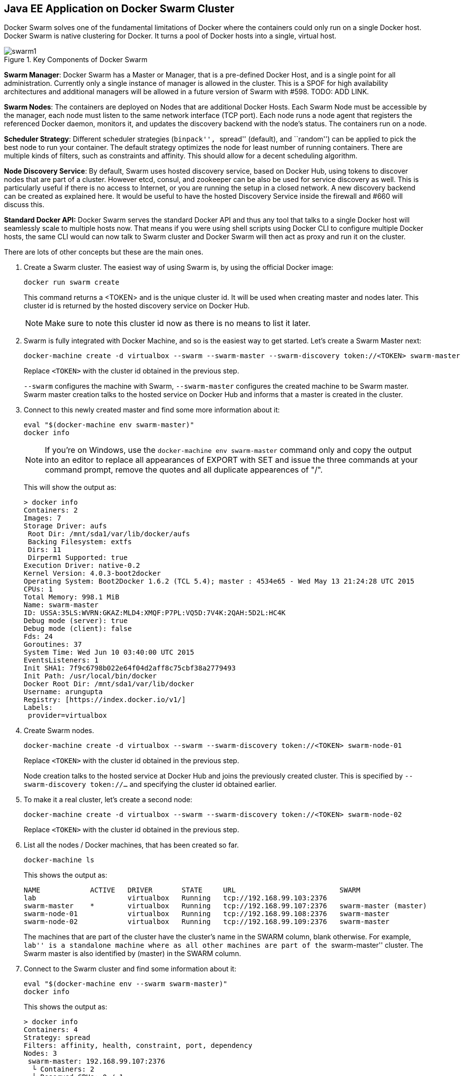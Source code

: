 ## Java EE Application on Docker Swarm Cluster

Docker Swarm solves one of the fundamental limitations of Docker where the containers could only run on a single Docker host. Docker Swarm is native clustering for Docker. It turns a pool of Docker hosts into a single, virtual host.

.Key Components of Docker Swarm
image::../images/swarm1.png[]

*Swarm Manager*: Docker Swarm has a Master or Manager, that is a pre-defined Docker Host, and is a single point for all administration. Currently only a single instance of manager is allowed in the cluster. This is a SPOF for high availability architectures and additional managers will be allowed in a future version of Swarm with #598. TODO: ADD LINK.

*Swarm Nodes*: The containers are deployed on Nodes that are additional Docker Hosts. Each Swarm Node must be accessible by the manager, each node must listen to the same network interface (TCP port). Each node runs a node agent that registers the referenced Docker daemon, monitors it, and updates the discovery backend with the node’s status. The containers run on a node.

*Scheduler Strategy*: Different scheduler strategies (``binpack'', ``spread'' (default), and ``random'') can be applied to pick the best node to run your container. The default strategy optimizes the node for least number of running containers. There are multiple kinds of filters, such as constraints and affinity.  This should allow for a decent scheduling algorithm.

*Node Discovery Service*: By default, Swarm uses hosted discovery service, based on Docker Hub, using tokens to discover nodes that are part of a cluster. However etcd, consul, and zookeeper can be also be used for service discovery as well. This is particularly useful if there is no access to Internet, or you are running the setup in a closed network. A new discovery backend can be created as explained here. It would be useful to have the hosted Discovery Service inside the firewall and #660 will discuss this.

**Standard Docker API:** Docker Swarm serves the standard Docker API and thus any tool that talks to a single Docker host will seamlessly scale to multiple hosts now. That means if you were using shell scripts using Docker CLI to configure multiple Docker hosts, the same CLI would can now talk to Swarm cluster and Docker Swarm will then act as proxy and run it on the cluster.

There are lots of other concepts but these are the main ones.

. Create a Swarm cluster. The easiest way of using Swarm is, by using the official Docker image:
+
[source, text]
----
docker run swarm create
----
+
This command returns a <TOKEN> and is the unique cluster id. It will be used when creating master and nodes later. This cluster id is returned by the hosted discovery service on Docker Hub.
+
NOTE: Make sure to note this cluster id now as there is no means to list it later.
+
. Swarm is fully integrated with Docker Machine, and so is the easiest way to get started. Let's create a Swarm Master next:
+
[source, text]
----
docker-machine create -d virtualbox --swarm --swarm-master --swarm-discovery token://<TOKEN> swarm-master
----
+
Replace `<TOKEN>` with the cluster id obtained in the previous step. 
+
`--swarm` configures the machine with Swarm, `--swarm-master` configures the created machine to be Swarm master. Swarm master creation talks to the hosted service on Docker Hub and informs that a master is created in the cluster.
+
. Connect to this newly created master and find some more information about it:
+
[source, text]
----
eval "$(docker-machine env swarm-master)"
docker info
----
+
NOTE: If you're on Windows, use the `docker-machine env swarm-master` command only and copy the output into an editor to replace all appearances of EXPORT with SET and issue the three commands at your command prompt, remove the quotes and all duplicate appearences of "/".
+
This will show the output as:
+
[source, text]
----
> docker info
Containers: 2
Images: 7
Storage Driver: aufs
 Root Dir: /mnt/sda1/var/lib/docker/aufs
 Backing Filesystem: extfs
 Dirs: 11
 Dirperm1 Supported: true
Execution Driver: native-0.2
Kernel Version: 4.0.3-boot2docker
Operating System: Boot2Docker 1.6.2 (TCL 5.4); master : 4534e65 - Wed May 13 21:24:28 UTC 2015
CPUs: 1
Total Memory: 998.1 MiB
Name: swarm-master
ID: USSA:35LS:WVRN:GKAZ:MLD4:XMQF:P7PL:VQ5D:7V4K:2QAH:5D2L:HC4K
Debug mode (server): true
Debug mode (client): false
Fds: 24
Goroutines: 37
System Time: Wed Jun 10 03:40:00 UTC 2015
EventsListeners: 1
Init SHA1: 7f9c6798b022e64f04d2aff8c75cbf38a2779493
Init Path: /usr/local/bin/docker
Docker Root Dir: /mnt/sda1/var/lib/docker
Username: arungupta
Registry: [https://index.docker.io/v1/]
Labels:
 provider=virtualbox
----
+
. Create Swarm nodes.
+
[source, text]
----
docker-machine create -d virtualbox --swarm --swarm-discovery token://<TOKEN> swarm-node-01
----
+
Replace `<TOKEN>` with the cluster id obtained in the previous step. 
+
Node creation talks to the hosted service at Docker Hub and joins the previously created cluster. This is specified by `--swarm-discovery token://...` and specifying the cluster id obtained earlier.
+
. To make it a real cluster, let's create a second node:
+
[source, text]
----
docker-machine create -d virtualbox --swarm --swarm-discovery token://<TOKEN> swarm-node-02
----
+
Replace `<TOKEN>` with the cluster id obtained in the previous step. 
+
. List all the nodes / Docker machines, that has been created so far.
+
[source, text]
----
docker-machine ls
----
+
This shows the output as:
+
[source, text]
----
NAME            ACTIVE   DRIVER       STATE     URL                         SWARM
lab                      virtualbox   Running   tcp://192.168.99.103:2376   
swarm-master    *        virtualbox   Running   tcp://192.168.99.107:2376   swarm-master (master)
swarm-node-01            virtualbox   Running   tcp://192.168.99.108:2376   swarm-master
swarm-node-02            virtualbox   Running   tcp://192.168.99.109:2376   swarm-master
----
+
The machines that are part of the cluster have the cluster’s name in the SWARM column, blank otherwise. For example, ``lab'' is a standalone machine where as all other machines are part of the ``swarm-master'' cluster. The Swarm master is also identified by (master) in the SWARM column.
+
. Connect to the Swarm cluster and find some information about it:
+
[source, text]
----
eval "$(docker-machine env --swarm swarm-master)"
docker info
----
+
This shows the output as:
+
[source, text]
----
> docker info
Containers: 4
Strategy: spread
Filters: affinity, health, constraint, port, dependency
Nodes: 3
 swarm-master: 192.168.99.107:2376
  └ Containers: 2
  └ Reserved CPUs: 0 / 1
  └ Reserved Memory: 0 B / 1.023 GiB
 swarm-node-01: 192.168.99.108:2376
  └ Containers: 1
  └ Reserved CPUs: 0 / 1
  └ Reserved Memory: 0 B / 1.023 GiB
 swarm-node-02: 192.168.99.109:2376
  └ Containers: 1
  └ Reserved CPUs: 0 / 1
  └ Reserved Memory: 0 B / 1.023 GiB
----
+
There are 3 nodes – one Swarm master and 2 Swarm nodes. There is a total of 4 containers running in this cluster – one Swarm agent on master and each node, and there is an additional swarm-agent-master running on the master. This can be verified by connecting to the master and listing all the containers:
+
. List nodes in the cluster with the following command:
+
[source, text]
----
docker run swarm list token://<TOKEN>
----
+
This shows the output as:
+
[source, text]
----
> docker run swarm list token://b9d9da9198c0facbeeae302242fb65a5
192.168.99.109:2376
192.168.99.108:2376
192.168.99.107:2376
----

The complete cluster is in place now, and we need to deploy the Java EE application to it.

Swarm takes care for the distribution of the deployments across the nodes. The only thing, we need to do is to deploy the application as already explained in <<JavaEE7_Container_Linking>>.

. Start MySQL server as:
+
[source, text]
----
docker run --name mysqldb -e MYSQL_USER=mysql -e MYSQL_PASSWORD=mysql -e MYSQL_DATABASE=sample -e MYSQL_ROOT_PASSWORD=supersecret -p 3306:3306 -d mysql
----
+
`-e` define environment variables that are read by the database at startup and allow us to access the database with this user and password.
+
. Start WildFly and deploy Java EE 7 application as:
+
[source, text]
----
docker run -d --name mywildfly --link mysqldb:db -p 8080:8080 arungupta/wildfly-mysql-javaee7
----
+
This is using the https://docs.docker.com/userguide/dockerlinks/[Docker Container Linking] explained earlier.
+
. Check the state of the cluster as:
+
[source, text]
----
> docker info
Containers: 7
Strategy: spread
Filters: affinity, health, constraint, port, dependency
Nodes: 3
 swarm-master: 192.168.99.107:2376
  └ Containers: 2
  └ Reserved CPUs: 0 / 1
  └ Reserved Memory: 0 B / 1.023 GiB
 swarm-node-01: 192.168.99.108:2376
  └ Containers: 2
  └ Reserved CPUs: 0 / 1
  └ Reserved Memory: 0 B / 1.023 GiB
 swarm-node-02: 192.168.99.109:2376
  └ Containers: 3
  └ Reserved CPUs: 0 / 1
  └ Reserved Memory: 0 B / 1.023 GiB
----
+
``swarm-node-02'' is running three containers and so lets look at the list of containers running there:
+
[source, text]
----
> eval "$(docker-machine env swarm-node-02)"
> docker ps -a
CONTAINER ID        IMAGE                                    COMMAND                CREATED              STATUS              PORTS                    NAMES
f8022254703d        arungupta/wildfly-mysql-javaee7:latest   "/opt/jboss/wildfly/   About a minute ago   Up About a minute   0.0.0.0:8080->8080/tcp   mywildfly           
7b6e9324c735        mysql:latest                             "/entrypoint.sh mysq   7 minutes ago        Up 7 minutes        0.0.0.0:3306->3306/tcp   mysqldb             
6ed4c35c943b        swarm:latest                             "/swarm join --addr    12 minutes ago       Up 12 minutes       2375/tcp                 swarm-agent      
----
+
. Access the application as:
+
[source, text]
----
curl http://$(docker-machine ip swarm-node-02):8080/employees/resources/employees
----
+
to see the output as:
+
[source, xml]
----
<?xml version="1.0" encoding="UTF-8" standalone="yes"?><collection><employee><id>1</id><name>Penny</name></employee><employee><id>2</id><name>Sheldon</name></employee><employee><id>3</id><name>Amy</name></employee><employee><id>4</id><name>Leonard</name></employee><employee><id>5</id><name>Bernadette</name></employee><employee><id>6</id><name>Raj</name></employee><employee><id>7</id><name>Howard</name></employee><employee><id>8</id><name>Priya</name></employee></collection>
----

TODO: https://github.com/javaee-samples/docker-java/issues/55
